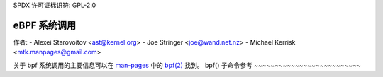 SPDX 许可证标识符: GPL-2.0

eBPF 系统调用
-------------

作者: 
- Alexei Starovoitov <ast@kernel.org>
- Joe Stringer <joe@wand.net.nz>
- Michael Kerrisk <mtk.manpages@gmail.com>

关于 bpf 系统调用的主要信息可以在 `man-pages`_ 中的 `bpf(2)`_ 找到。
bpf() 子命令参考
~~~~~~~~~~~~~~~~~~~~~~~~~~

.. kernel-doc:: include/uapi/linux/bpf.h
   :doc: eBPF 系统调用前言

.. kernel-doc:: include/uapi/linux/bpf.h
   :doc: eBPF 系统调用命令

.. 链接:
.. _man-pages: https://www.kernel.org/doc/man-pages/
.. _bpf(2): https://man7.org/linux/man-pages/man2/bpf.2.html
